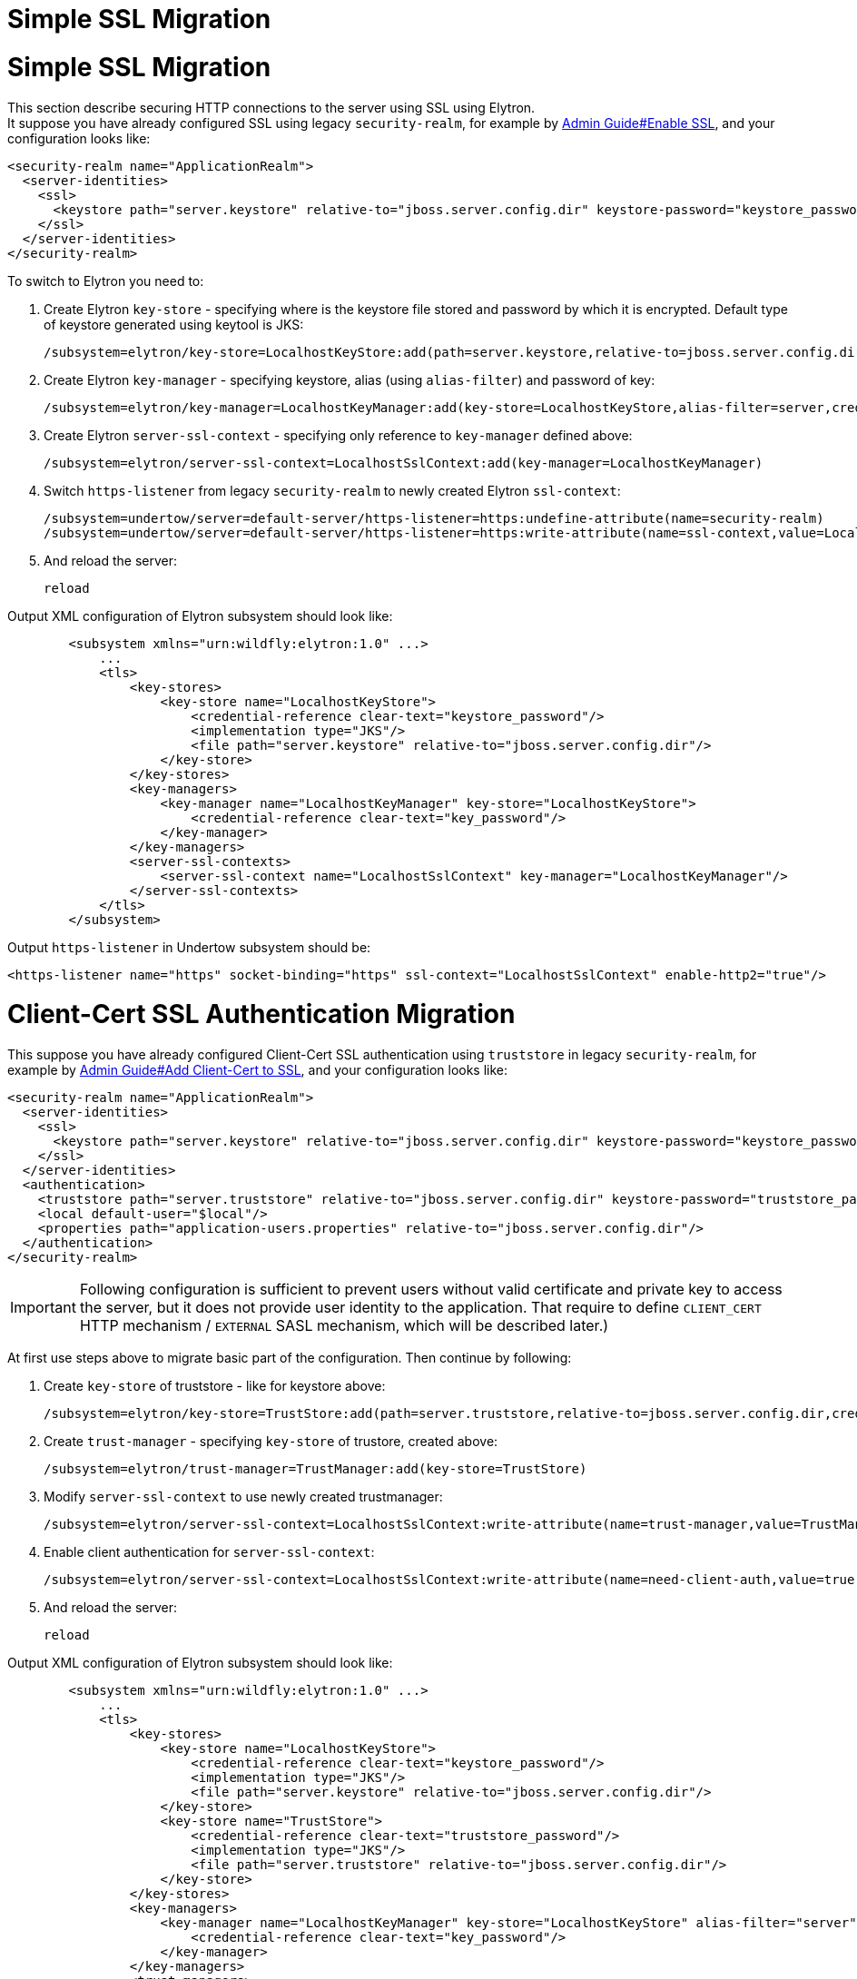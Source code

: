 Simple SSL Migration
====================

[[simple-ssl-migration]]
= Simple SSL Migration

This section describe securing HTTP connections to the server using SSL
using Elytron. +
It suppose you have already configured SSL using legacy
`security-realm`, for example by
link:Admin_Guide.html#src-557075_AdminGuide-EnableSSL[Admin Guide#Enable
SSL], and your configuration looks like:

[source,java]
----
<security-realm name="ApplicationRealm">
  <server-identities>
    <ssl>
      <keystore path="server.keystore" relative-to="jboss.server.config.dir" keystore-password="keystore_password" alias="server" key-password="key_password" />
    </ssl>
  </server-identities>
</security-realm>
----

To switch to Elytron you need to:

1.  Create Elytron `key-store` - specifying where is the keystore file
stored and password by which it is encrypted. Default type of keystore
generated using keytool is JKS:
+
[source,java]
----
/subsystem=elytron/key-store=LocalhostKeyStore:add(path=server.keystore,relative-to=jboss.server.config.dir,credential-reference={clear-text="keystore_password"},type=JKS)
----
2.  Create Elytron `key-manager` - specifying keystore, alias (using
`alias-filter`) and password of key:
+
[source,java]
----
/subsystem=elytron/key-manager=LocalhostKeyManager:add(key-store=LocalhostKeyStore,alias-filter=server,credential-reference={clear-text="key_password"})
----
3.  Create Elytron `server-ssl-context` - specifying only reference to
`key-manager` defined above:
+
[source,java]
----
/subsystem=elytron/server-ssl-context=LocalhostSslContext:add(key-manager=LocalhostKeyManager)
----
4.  Switch `https-listener` from legacy `security-realm` to newly
created Elytron `ssl-context`:
+
[source,java]
----
/subsystem=undertow/server=default-server/https-listener=https:undefine-attribute(name=security-realm)
/subsystem=undertow/server=default-server/https-listener=https:write-attribute(name=ssl-context,value=LocalhostSslContext)
----
5.  And reload the server:
+
[source,java]
----
reload
----

Output XML configuration of Elytron subsystem should look like:

[source,java]
----
        <subsystem xmlns="urn:wildfly:elytron:1.0" ...>
            ...
            <tls>
                <key-stores>
                    <key-store name="LocalhostKeyStore">
                        <credential-reference clear-text="keystore_password"/>
                        <implementation type="JKS"/>
                        <file path="server.keystore" relative-to="jboss.server.config.dir"/>
                    </key-store>
                </key-stores>
                <key-managers>
                    <key-manager name="LocalhostKeyManager" key-store="LocalhostKeyStore">
                        <credential-reference clear-text="key_password"/>
                    </key-manager>
                </key-managers>
                <server-ssl-contexts>
                    <server-ssl-context name="LocalhostSslContext" key-manager="LocalhostKeyManager"/>
                </server-ssl-contexts>
            </tls>
        </subsystem>
----

Output `https-listener` in Undertow subsystem should be:

[source,java]
----
<https-listener name="https" socket-binding="https" ssl-context="LocalhostSslContext" enable-http2="true"/>
----

[[client-cert-ssl-authentication-migration]]
= Client-Cert SSL Authentication Migration

This suppose you have already configured Client-Cert SSL authentication
using `truststore` in legacy `security-realm`, for example by
link:Admin_Guide.html#src-557075_AdminGuide-AddClient-CerttoSSL[Admin
Guide#Add Client-Cert to SSL], and your configuration looks like:

[source,java]
----
<security-realm name="ApplicationRealm">
  <server-identities>
    <ssl>
      <keystore path="server.keystore" relative-to="jboss.server.config.dir" keystore-password="keystore_password" alias="server" key-password="key_password" />
    </ssl>
  </server-identities>
  <authentication>
    <truststore path="server.truststore" relative-to="jboss.server.config.dir" keystore-password="truststore_password" />
    <local default-user="$local"/>
    <properties path="application-users.properties" relative-to="jboss.server.config.dir"/>
  </authentication>
</security-realm>
----

[IMPORTANT]

Following configuration is sufficient to prevent users without valid
certificate and private key to access the server, but it does not
provide user identity to the application. That require to define
`CLIENT_CERT` HTTP mechanism / `EXTERNAL` SASL mechanism, which will be
described later.)

At first use steps above to migrate basic part of the configuration.
Then continue by following:

1.  Create `key-store` of truststore - like for keystore above:
+
[source,java]
----
/subsystem=elytron/key-store=TrustStore:add(path=server.truststore,relative-to=jboss.server.config.dir,credential-reference={clear-text="truststore_password"},type=JKS)
----
2.  Create `trust-manager` - specifying `key-store` of trustore, created
above:
+
[source,java]
----
/subsystem=elytron/trust-manager=TrustManager:add(key-store=TrustStore)
----
3.  Modify `server-ssl-context` to use newly created trustmanager:
+
[source,java]
----
/subsystem=elytron/server-ssl-context=LocalhostSslContext:write-attribute(name=trust-manager,value=TrustManager)
----
4.  Enable client authentication for `server-ssl-context`:
+
[source,java]
----
/subsystem=elytron/server-ssl-context=LocalhostSslContext:write-attribute(name=need-client-auth,value=true)
----
5.  And reload the server:
+
[source,java]
----
reload
----

Output XML configuration of Elytron subsystem should look like:

[source,java]
----
        <subsystem xmlns="urn:wildfly:elytron:1.0" ...>
            ...
            <tls>
                <key-stores>
                    <key-store name="LocalhostKeyStore">
                        <credential-reference clear-text="keystore_password"/>
                        <implementation type="JKS"/>
                        <file path="server.keystore" relative-to="jboss.server.config.dir"/>
                    </key-store>
                    <key-store name="TrustStore">
                        <credential-reference clear-text="truststore_password"/>
                        <implementation type="JKS"/>
                        <file path="server.truststore" relative-to="jboss.server.config.dir"/>
                    </key-store>
                </key-stores>
                <key-managers>
                    <key-manager name="LocalhostKeyManager" key-store="LocalhostKeyStore" alias-filter="server">
                        <credential-reference clear-text="key_password"/>
                    </key-manager>
                </key-managers>
                <trust-managers>
                    <trust-manager name="TrustManager" key-store="TrustStore"/>
                </trust-managers>
                <server-ssl-contexts>
                    <server-ssl-context name="LocalhostSslContext" need-client-auth="true" key-manager="LocalhostKeyManager" trust-manager="TrustManager"/>
                </server-ssl-contexts>
            </tls>
        </subsystem>
----
